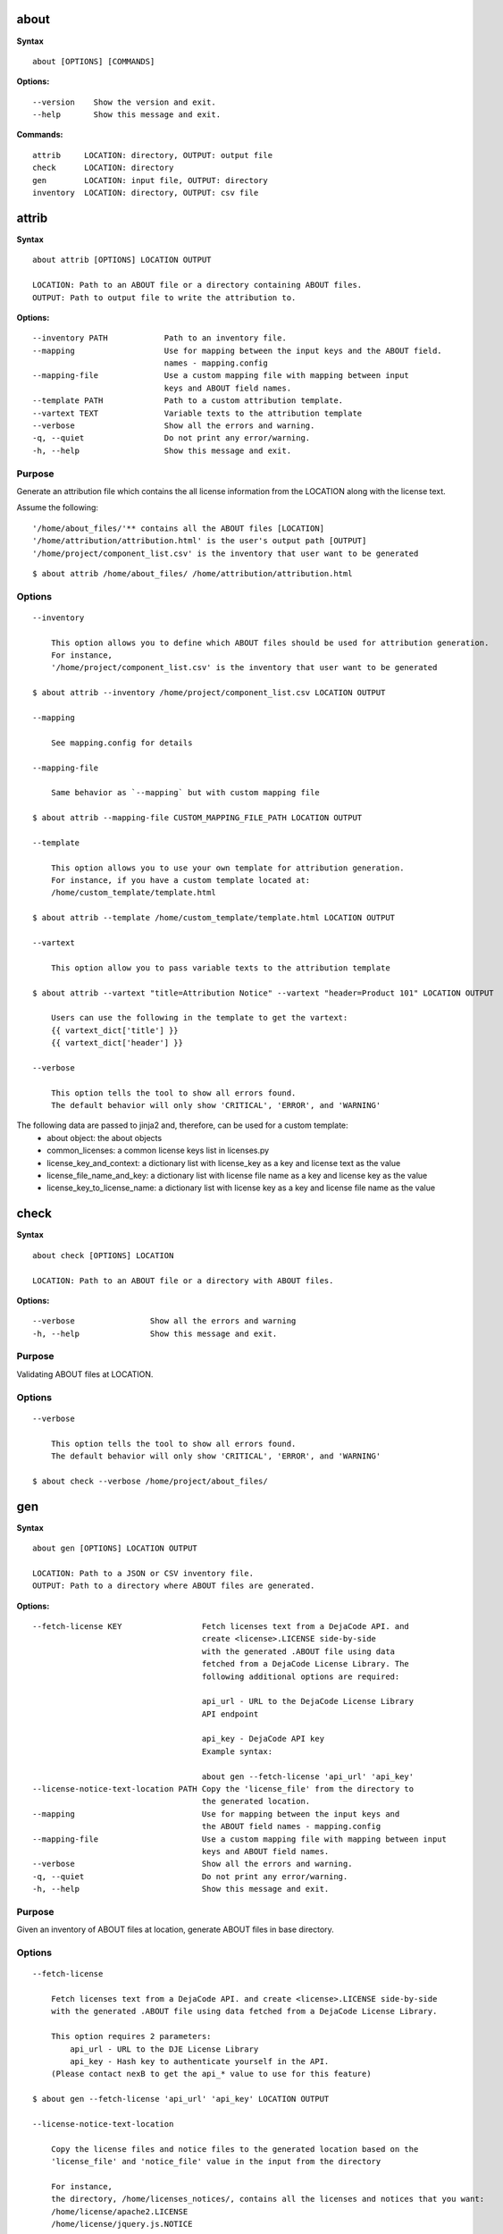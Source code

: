 about
=====

**Syntax**

::

    about [OPTIONS] [COMMANDS]

**Options:**

::

    --version    Show the version and exit.
    --help       Show this message and exit.

**Commands:**

::

  attrib     LOCATION: directory, OUTPUT: output file
  check      LOCATION: directory
  gen        LOCATION: input file, OUTPUT: directory
  inventory  LOCATION: directory, OUTPUT: csv file


attrib
======

**Syntax**

::

    about attrib [OPTIONS] LOCATION OUTPUT

    LOCATION: Path to an ABOUT file or a directory containing ABOUT files.
    OUTPUT: Path to output file to write the attribution to.

**Options:**

::

    --inventory PATH            Path to an inventory file.
    --mapping                   Use for mapping between the input keys and the ABOUT field.
                                names - mapping.config
    --mapping-file              Use a custom mapping file with mapping between input
                                keys and ABOUT field names.
    --template PATH             Path to a custom attribution template.
    --vartext TEXT              Variable texts to the attribution template
    --verbose                   Show all the errors and warning.
    -q, --quiet                 Do not print any error/warning.
    -h, --help                  Show this message and exit.

Purpose
-------
Generate an attribution file which contains the all license information
from the LOCATION along with the license text.

Assume the following:

::

    '/home/about_files/'** contains all the ABOUT files [LOCATION]
    '/home/attribution/attribution.html' is the user's output path [OUTPUT]
    '/home/project/component_list.csv' is the inventory that user want to be generated

::

    $ about attrib /home/about_files/ /home/attribution/attribution.html

Options
-------

::

    --inventory

        This option allows you to define which ABOUT files should be used for attribution generation.
        For instance,
        '/home/project/component_list.csv' is the inventory that user want to be generated

    $ about attrib --inventory /home/project/component_list.csv LOCATION OUTPUT

    --mapping

        See mapping.config for details

    --mapping-file

        Same behavior as `--mapping` but with custom mapping file

    $ about attrib --mapping-file CUSTOM_MAPPING_FILE_PATH LOCATION OUTPUT

    --template

        This option allows you to use your own template for attribution generation.
        For instance, if you have a custom template located at:
        /home/custom_template/template.html

    $ about attrib --template /home/custom_template/template.html LOCATION OUTPUT

    --vartext

        This option allow you to pass variable texts to the attribution template

    $ about attrib --vartext "title=Attribution Notice" --vartext "header=Product 101" LOCATION OUTPUT

        Users can use the following in the template to get the vartext:
        {{ vartext_dict['title'] }}
        {{ vartext_dict['header'] }} 

    --verbose

        This option tells the tool to show all errors found.
        The default behavior will only show 'CRITICAL', 'ERROR', and 'WARNING'


The following data are passed to jinja2 and, therefore, can be used for a custom template:
 * about object: the about objects
 * common_licenses: a common license keys list in licenses.py
 * license_key_and_context: a dictionary list with license_key as a key and license text as the value
 * license_file_name_and_key: a dictionary list with license file name as a key and license key as the value
 * license_key_to_license_name: a dictionary list with license key as a key and license file name as the value


check
=====

**Syntax**

::

    about check [OPTIONS] LOCATION

    LOCATION: Path to an ABOUT file or a directory with ABOUT files.

**Options:**

::

    --verbose                Show all the errors and warning
    -h, --help               Show this message and exit.

Purpose
-------
Validating ABOUT files at LOCATION.

Options
-------

::

    --verbose

        This option tells the tool to show all errors found.
        The default behavior will only show 'CRITICAL', 'ERROR', and 'WARNING'

    $ about check --verbose /home/project/about_files/


gen
===

**Syntax**

::

    about gen [OPTIONS] LOCATION OUTPUT

    LOCATION: Path to a JSON or CSV inventory file.
    OUTPUT: Path to a directory where ABOUT files are generated.

**Options:**

::

    --fetch-license KEY                 Fetch licenses text from a DejaCode API. and
                                        create <license>.LICENSE side-by-side
                                        with the generated .ABOUT file using data
                                        fetched from a DejaCode License Library. The
                                        following additional options are required:

                                        api_url - URL to the DejaCode License Library
                                        API endpoint

                                        api_key - DejaCode API key
                                        Example syntax:

                                        about gen --fetch-license 'api_url' 'api_key'
    --license-notice-text-location PATH Copy the 'license_file' from the directory to
                                        the generated location.
    --mapping                           Use for mapping between the input keys and
                                        the ABOUT field names - mapping.config
    --mapping-file                      Use a custom mapping file with mapping between input
                                        keys and ABOUT field names.
    --verbose                           Show all the errors and warning.
    -q, --quiet                         Do not print any error/warning.
    -h, --help                          Show this message and exit.

Purpose
-------
Given an inventory of ABOUT files at location, generate ABOUT files in base directory.

Options
-------

::

    --fetch-license

        Fetch licenses text from a DejaCode API. and create <license>.LICENSE side-by-side
        with the generated .ABOUT file using data fetched from a DejaCode License Library.

        This option requires 2 parameters:
            api_url - URL to the DJE License Library
            api_key - Hash key to authenticate yourself in the API.
        (Please contact nexB to get the api_* value to use for this feature)

    $ about gen --fetch-license 'api_url' 'api_key' LOCATION OUTPUT

    --license-notice-text-location

        Copy the license files and notice files to the generated location based on the 
        'license_file' and 'notice_file' value in the input from the directory

        For instance,
        the directory, /home/licenses_notices/, contains all the licenses and notices that you want:
        /home/license/apache2.LICENSE
        /home/license/jquery.js.NOTICE

    $ about gen --license-notice-text-location /home/licenses_notices/ LOCATION OUTPUT

    --mapping

        See mapping.config for details

    --mapping-file

        Same behavior as `--mapping` but with custom mapping file

    $ about attrib --mapping-file CUSTOM_MAPPING_FILE_PATH LOCATION OUTPUT

    --verbose

        This option tells the tool to show all errors found.
        The default behavior will only show 'CRITICAL', 'ERROR', and 'WARNING'


inventory
=========

**Syntax**

::

    about inventory [OPTIONS] LOCATION OUTPUT

    LOCATION: Path to an ABOUT file or a directory with ABOUT files.
    OUTPUT: Path to the JSON or CSV inventory file to create.

**Options:**

::

    --filter TEXT               Filter for the output inventory.
    -f, --format [json|csv]     Set OUTPUT file format.  [default: csv]
    --mapping                   Use file mapping.config to collect the defined not supported fields in ABOUT files.
    --mapping-file              Use a custom mapping file with mapping between input
                                keys and ABOUT field names.
    --mapping-output FILE       Use a custom mapping file with mapping between
                                ABOUT field names and output keys
    --verbose                   Show all the errors and warning.
    -q, --quiet                 Do not print any error/warning.
    -h, --help                  Show this message and exit.

Purpose
-------
Collect a JSON or CSV inventory of components from ABOUT files.

Options
-------

::

    -filter TEXT
 
        Filter for the output inventory.

    $ about inventory --filter "license_expression=gpl-2.0" LOCATION OUTPUT

    The above command will only inventory the ABOUT files which have the "license_expression: gpl-2.0"

    -f, --format [json|csv]
 
        Set OUTPUT file format.  [default: csv]

    $ about inventory -f json LOCATION OUTPUT

    --mapping

        See mapping.config for details

    --mapping-file

        Same behavior as `--mapping` but with custom mapping file

    $ about inventory --mapping-file CUSTOM_MAPPING_FILE_PATH LOCATION OUTPUT

    --mapping-output

        Same behavior as `--mapping-file` but with custom mapping file
        In the custom mapping file, the left side is the custom key name where
        the right side is the ABOUT field name. For instance,
        Component: name
        
        The "Component" is a custom field name for the output
        The "name" is one of the defaul ABOUT field name that user want to convert

    $ about inventory --mapping-output CUSTOM_MAPPING_FILE_PATH LOCATION OUTPUT

    --verbose

        This option tells the tool to show all errors found.
        The default behavior will only show 'CRITICAL', 'ERROR', and 'WARNING'

